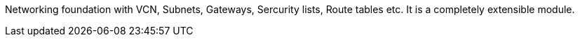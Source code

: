 Networking foundation with VCN, Subnets, Gateways, Sercurity lists, Route tables etc. It is a completely extensible module.